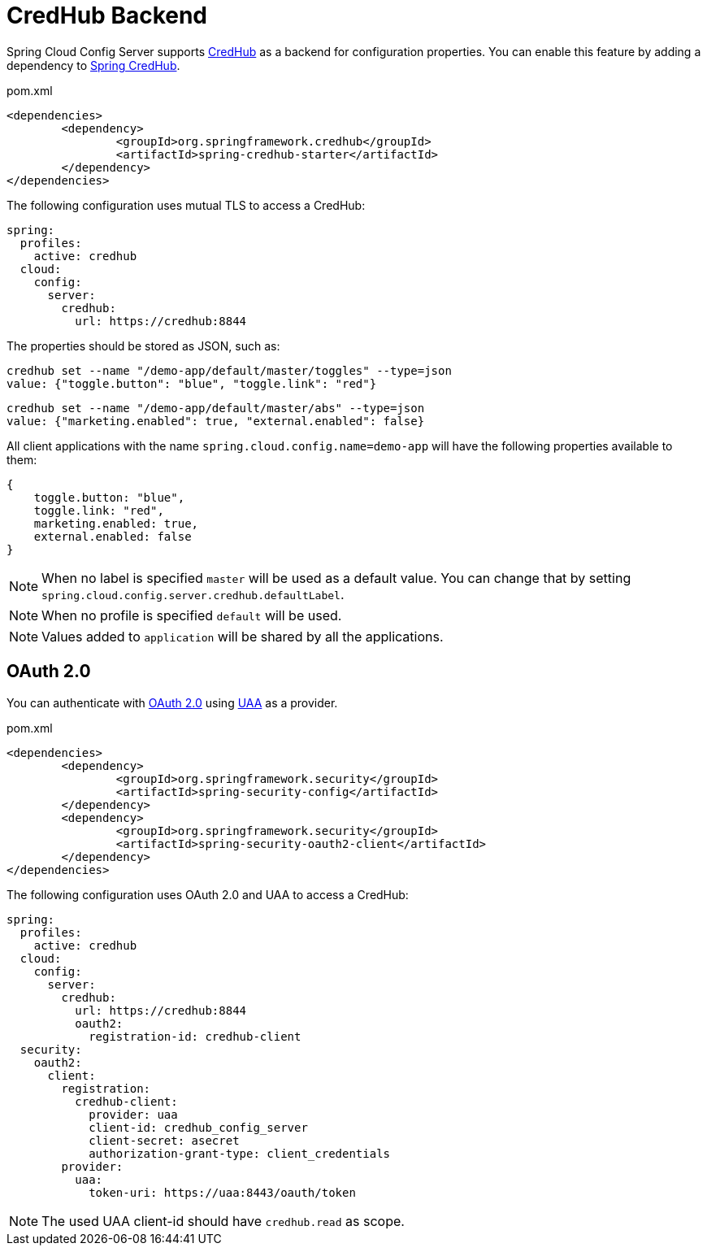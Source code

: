 [[credhub-backend]]
= CredHub Backend

Spring Cloud Config Server supports link:https://docs.cloudfoundry.org/credhub[CredHub] as a backend for configuration properties.
You can enable this feature by adding a dependency to link:https://spring.io/projects/spring-credhub[Spring CredHub].

[source,xml,indent=0]
.pom.xml
----
	<dependencies>
		<dependency>
			<groupId>org.springframework.credhub</groupId>
			<artifactId>spring-credhub-starter</artifactId>
		</dependency>
	</dependencies>
----

The following configuration uses mutual TLS to access a CredHub:

[source,yaml]
----
spring:
  profiles:
    active: credhub
  cloud:
    config:
      server:
        credhub:
          url: https://credhub:8844
----

The properties should be stored as JSON, such as:
[source,sh]
----
credhub set --name "/demo-app/default/master/toggles" --type=json
value: {"toggle.button": "blue", "toggle.link": "red"}
----
[source,sh]
----
credhub set --name "/demo-app/default/master/abs" --type=json
value: {"marketing.enabled": true, "external.enabled": false}
----

All client applications with the name `spring.cloud.config.name=demo-app` will have the following properties available to them:

----
{
    toggle.button: "blue",
    toggle.link: "red",
    marketing.enabled: true,
    external.enabled: false
}
----

NOTE: When no label is specified `master` will be used as a default value. You can change that by setting `spring.cloud.config.server.credhub.defaultLabel`.

NOTE: When no profile is specified `default` will be used.

NOTE: Values added to `application` will be shared by all the applications.

[[oauth-2-0]]
== OAuth 2.0
You can authenticate with link:https://oauth.net/2/[OAuth 2.0] using link:https://docs.cloudfoundry.org/concepts/architecture/uaa.html[UAA] as a provider.

[source,xml,indent=0]
.pom.xml
----
	<dependencies>
		<dependency>
			<groupId>org.springframework.security</groupId>
			<artifactId>spring-security-config</artifactId>
		</dependency>
		<dependency>
			<groupId>org.springframework.security</groupId>
			<artifactId>spring-security-oauth2-client</artifactId>
		</dependency>
	</dependencies>
----

The following configuration uses OAuth 2.0 and UAA to access a CredHub:
[source,yaml]
----
spring:
  profiles:
    active: credhub
  cloud:
    config:
      server:
        credhub:
          url: https://credhub:8844
          oauth2:
            registration-id: credhub-client
  security:
    oauth2:
      client:
        registration:
          credhub-client:
            provider: uaa
            client-id: credhub_config_server
            client-secret: asecret
            authorization-grant-type: client_credentials
        provider:
          uaa:
            token-uri: https://uaa:8443/oauth/token
----

NOTE: The used UAA client-id should have `credhub.read` as scope.

